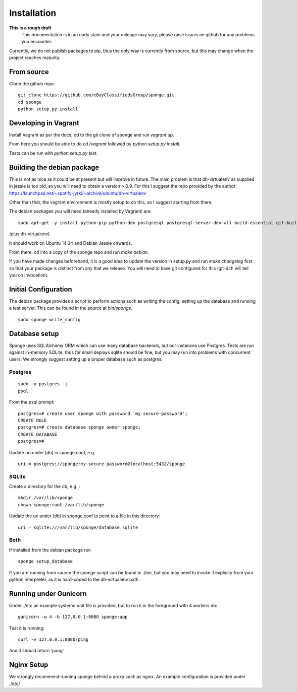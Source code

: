 Installation
============

**This is a rough draft**
    This documentation is in an early state and your mileage may vary, please raise issues on github for any problems you encounter.

Currently, we do not publish packages to pip, thus the only way is currently from source, but this may change when the project reaches maturity.

From source
-----------

Clone the github repo:

::

    git clone https://github.com/eBayClassifiedsGroup/sponge.git
    cd sponge
    python setup.py install


Developing in Vagrant
---------------------

Install Vagrant as per the docs, cd to the git clone of sponge and run `vagrant up`.

From here you should be able to do `cd /vagrant` followed by `python setup.py install`.

Tests can be run with `python setup.py test`.

Building the debian package
---------------------------

This is not as nice as it could be at present but will improve in future. The main problem is that dh-virtualenv as supplied in jessie is too old, so you will need to obtain a version > 0.9. For this I suggest the repo provided by the author: https://launchpad.net/~spotify-jyrki/+archive/ubuntu/dh-virtualenv

Other than that, the vagrant environment is mostly setup to do this, so I suggest starting from there.

The debian packages you will need (already installed by Vagrant) are:

::

    sudo apt-get -y install python-pip python-dev postgresql postgresql-server-dev-all build-essential git-buildpackages debhelper python-dev

(plus dh-virtualenv)

It should work on Ubuntu 14.04 and Debian Jessie onwards.

From there, cd into a copy of the sponge repo and run `make debian`.

If you have made changes beforehand, it is a good idea to update the version in setup.py and run `make changelog` first so that your package is distinct from any that we release. You will need to have git configured for this (git-dch will tell you on invocation).

Initial Configuration
---------------------

The debian package provides a script to perform actions such as writing the config, setting up the database and running a test server. This can be found in the source at `bin/sponge`.

::

    sudo sponge write_config

Database setup
--------------

Sponge uses SQLAlchemy ORM which can use many database backends, but our instances use Postgres. Tests are run against in-memory SQLite, thus for small deploys sqlite should be fine, but you may run into problems with concurrent users. We strongly suggest setting up a proper database such as postgres.

Postgres
````````

::

    sudo -u postgres -i
    psql

From the psql prompt:

::

    postgres=# create user sponge with password 'my-secure-password';
    CREATE ROLE
    postgres=# create database sponge owner sponge;
    CREATE DATABASE
    postgres=#

Update uri under [db] in sponge.conf, e.g.

::

    uri = postgres://sponge:my-secure-password@localhost:5432/sponge


SQLite
``````
Create a directory for the db, e.g. :

::

    mkdir /var/lib/sponge
    chown sponge:root /var/lib/sponge

Update the uri under [db] in sponge.conf to point to a file in this directory:

::

    uri = sqlite:///var/lib/sponge/database.sqlite

Both
````

If installed from the debian package run

::

    sponge setup_database

If you are running from source the sponge script can be found in ./bin, but you may need to invoke it explicity from your python interpreter, as it is hard-coded to the dh-virtualenv path.


Running under Gunicorn
----------------------
Under ./etc an example systemd unit file is provided, but to run it in the foreground with 4 workers do:

::

    gunicorn -w 4 -b 127.0.0.1:8080 sponge:app

Test it is running:

::

    curl -v 127.0.0.1:8080/ping

And it should return 'pong'


Nginx Setup
-----------
We strongly recommend running sponge behind a proxy such as nginx. An example configuration is provided under ./etc/
